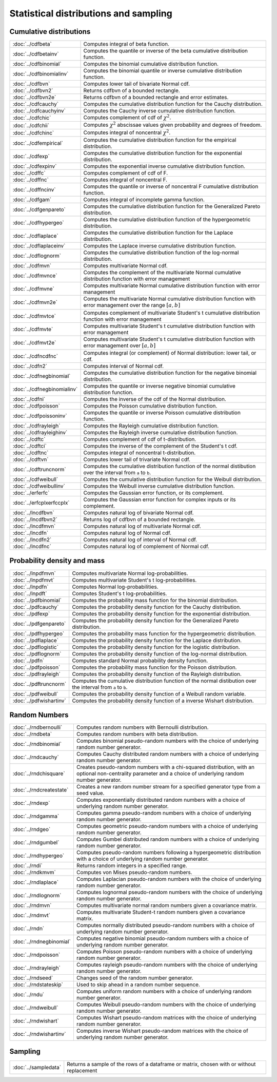 
Statistical distributions and sampling
============================================

Cumulative distributions
------------------------------

============================       ===========================================
:doc:`../cdfbeta`                  Computes integral of beta function.
:doc:`../cdfbetainv`               Computes the quantile or inverse of the beta cumulative distribution function.
:doc:`../cdfbinomial`              Computes the binomial cumulative distribution function.
:doc:`../cdfbinomialinv`           Computes the binomial quantile or inverse cumulative distribution function.
:doc:`../cdfbvn`                   Computes lower tail of bivariate Normal cdf.
:doc:`../cdfbvn2`                  Returns cdfbvn of a bounded rectangle.
:doc:`../cdfbvn2e`                 Returns cdfbvn of a bounded rectangle and error estimates.
:doc:`../cdfcauchy`                Computes the cumulative distribution function for the Cauchy distribution.
:doc:`../cdfcauchyinv`             Computes the Cauchy inverse cumulative distribution function.
:doc:`../cdfchic`                  Computes complement of cdf of :math:`\chi^2`.
:doc:`../cdfchii`                  Computes :math:`\chi^2` abscissae values given probability and degrees of freedom.
:doc:`../cdfchinc`                 Computes integral of noncentral :math:`\chi^2`.
:doc:`../cdfempirical`             Computes the cumulative distribution function for the empirical distribution.
:doc:`../cdfexp`                   Computes the cumulative distribution function for the exponential distribution.
:doc:`../cdfexpinv`                Computes the exponential inverse cumulative distribution function.
:doc:`../cdffc`                    Computes complement of cdf of F.
:doc:`../cdffnc`                   Computes integral of noncentral F.
:doc:`../cdffncinv`                Computes the quantile or inverse of noncentral F cumulative distribution function.
:doc:`../cdfgam`                   Computes integral of incomplete gamma function.
:doc:`../cdfgenpareto`             Computes the cumulative distribution function for the Generalized Pareto distribution.
:doc:`../cdfhypergeo`              Computes the cumulative distribution function of the hypergeometric distribution.
:doc:`../cdflaplace`               Computes the cumulative distribution function for the Laplace distribution.
:doc:`../cdflaplaceinv`            Computes the Laplace inverse cumulative distribution function.
:doc:`../cdflognorm`               Computes the cumulative distribution function of the log-normal distribution.
:doc:`../cdfmvn`                   Computes multivariate Normal cdf.
:doc:`../cdfmvnce`                 Computes the complement of the multivariate Normal cumulative distribution function with error management
:doc:`../cdfmvne`                  Computes multivariate Normal cumulative distribution function with error management
:doc:`../cdfmvn2e`                 Computes the multivariate Normal cumulative distribution function with error management over the range :math:`[a,b]`
:doc:`../cdfmvtce`                 Computes complement of multivariate Student's t cumulative distribution function with error management
:doc:`../cdfmvte`                  Computes multivariate Student's t cumulative distribution function with error management
:doc:`../cdfmvt2e`                 Computes multivariate Student's t cumulative distribution function with error management over :math:`[a,b]`
:doc:`../cdfncdfnc`                Computes integral (or complement) of Normal distribution: lower tail, or cdf.
:doc:`../cdfn2`                    Computes interval of Normal cdf.
:doc:`../cdfnegbinomial`           Computes the cumulative distribution function for the negative binomial distribution.
:doc:`../cdfnegbinomialinv`        Computes the quantile or inverse negative binomial cumulative distribution function.
:doc:`../cdfni`                    Computes the inverse of the cdf of the Normal distribution.
:doc:`../cdfpoisson`               Computes the Poisson cumulative distribution function.
:doc:`../cdfpoissoninv`            Computes the quantile or inverse Poisson cumulative distribution function.
:doc:`../cdfrayleigh`              Computes the Rayleigh cumulative distribution function.
:doc:`../cdfrayleighinv`           Computes the Rayleigh inverse cumulative distribution function.
:doc:`../cdftc`                    Computes complement of cdf of t-distribution.
:doc:`../cdftci`                   Computes the inverse of the complement of the Student's t cdf.
:doc:`../cdftnc`                   Computes integral of noncentral t-distribution.
:doc:`../cdftvn`                   Computes lower tail of trivariate Normal cdf.
:doc:`../cdftruncnorm`             Computes the cumulative distribution function of the normal distibution over the interval from ``a`` to ``b``.
:doc:`../cdfweibull`               Computes the cumulative distribution function for the Weibull distribution.
:doc:`../cdfweibullinv`            Computes the Weibull inverse cumulative distribution function.
:doc:`../erferfc`                  Computes the Gaussian error function, or its complement.
:doc:`../erfcplxerfccplx`          Computes the Gaussian error function for complex inputs or its complement.
:doc:`../lncdfbvn`                 Computes natural log of bivariate Normal cdf.
:doc:`../lncdfbvn2`                Returns log of cdfbvn of a bounded rectangle.
:doc:`../lncdfmvn`                 Computes natural log of multivariate Normal cdf.
:doc:`../lncdfn`                   Computes natural log of Normal cdf.
:doc:`../lncdfn2`                  Computes natural log of interval of Normal cdf.
:doc:`../lncdfnc`                  Computes natural log of complement of Normal cdf.
============================       ===========================================


Probability density and mass
------------------------------

==========================       ===========================================
:doc:`../lnpdfmvn`                 Computes multivariate Normal log-probabilities.
:doc:`../lnpdfmvt`                 Computes multivariate Student's t log-probabilities.
:doc:`../lnpdfn`                   Computes Normal log-probabilities.
:doc:`../lnpdft`                   Computes Student's t log-probabilities.
:doc:`../pdfbinomial`              Computes the probability mass function for the binomial distribution.
:doc:`../pdfcauchy`                Computes the probability density function for the Cauchy distribution.
:doc:`../pdfexp`                   Computes the probability density function for the exponential distribution.
:doc:`../pdfgenpareto`             Computes the probability density function for the Generalized Pareto distribution.
:doc:`../pdfhypergeo`              Computes the probability mass function for the hypergeometric distribution.
:doc:`../pdflaplace`               Computes the probability density function for the Laplace distribution.
:doc:`../pdflogistic`              Computes the probability density function for the logistic distribution.
:doc:`../pdflognorm`               Computes the probability density function of the log-normal distribution.
:doc:`../pdfn`                     Computes standard Normal probability density function.
:doc:`../pdfpoisson`               Computes the probability mass function for the Poisson distribution.
:doc:`../pdfrayleigh`              Computes the probability density function of the Rayleigh distribution.
:doc:`../pdftruncnorm`             Computes the cumulative distribution function of the normal distibution over the interval from ``a`` to ``b``.
:doc:`../pdfweibull`               Computes the probability density function of a Weibull random variable.
:doc:`../pdfwishartinv`            Computes the probability density function of a inverse Wishart distribution.
==========================       ===========================================

Random Numbers
----------------

==========================          ===========================================
:doc:`../rndbernoulli`              Computes random numbers with Bernoulli distribution.
:doc:`../rndbeta`                   Computes random numbers with beta distribution.
:doc:`../rndbinomial`               Computes binomial pseudo-random numbers with the choice of underlying random number generator.
:doc:`../rndcauchy`                 Computes Cauchy distributed random numbers with a choice of underlying random number generator.
:doc:`../rndchisquare`              Creates pseudo-random numbers with a chi-squared distribution, with an optional non-centrality parameter and a choice of underlying random number generator.
:doc:`../rndcreatestate`            Creates a new random number stream for a specified generator type from a seed value.
:doc:`../rndexp`                    Computes exponentially distributed random numbers with a choice of underlying random number generator.
:doc:`../rndgamma`                  Computes gamma pseudo-random numbers with a choice of underlying random number generator.
:doc:`../rndgeo`                    Computes geometric pseudo-random numbers with a choice of underlying random number generator.
:doc:`../rndgumbel`                 Computes Gumbel distributed random numbers with a choice of underlying random number generator.
:doc:`../rndhypergeo`               Computes pseudo-random numbers following a hypergeometric distribution with a choice of underlying random number generator.
:doc:`../rndi`                      Returns random integers in a specified range.
:doc:`../rndkmvm`                   Computes von Mises pseudo-random numbers.
:doc:`../rndlaplace`                Computes Laplacian pseudo-random numbers with the choice of underlying random number generator.
:doc:`../rndlognorm`                Computes lognormal pseudo-random numbers with the choice of underlying random number generator.
:doc:`../rndmvn`                    Computes multivariate normal random numbers given a covariance matrix.
:doc:`../rndmvt`                    Computes multivariate Student-t random numbers given a covariance matrix.
:doc:`../rndn`                      Computes normally distributed pseudo-random numbers with a choice of underlying random number generator.
:doc:`../rndnegbinomial`            Computes negative binomial pseudo-random numbers with a choice of underlying random number generator.
:doc:`../rndpoisson`                Computes Poisson pseudo-random numbers with a choice of underlying random number generator.
:doc:`../rndrayleigh`               Computes rayleigh pseudo-random numbers with the choice of underlying random number generator.
:doc:`../rndseed`                   Changes seed of the random number generator.
:doc:`../rndstateskip`              Used to skip ahead in a random number sequence.
:doc:`../rndu`                      Computes uniform random numbers with a choice of underlying random number generator.
:doc:`../rndweibull`                Computes Weibull pseudo-random numbers with the choice of underlying random number generator.
:doc:`../rndwishart`                Computes Wishart pseudo-random matrices with the choice of underlying random number generator.
:doc:`../rndwishartinv`             Computes inverse Wishart pseudo-random matrices with the choice of underlying random number generator.
==========================          ===========================================

Sampling
---------------

==========================          ===========================================
:doc:`../sampledata`                Returns a sample of the rows of a dataframe or matrix, chosen with or without replacement
==========================          ===========================================


